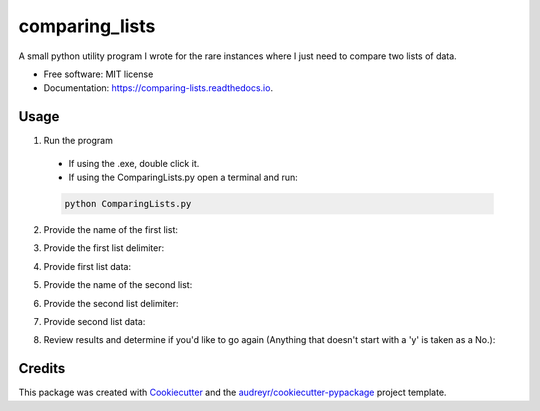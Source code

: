 ===============
comparing_lists
===============


.. image:: https://img.shields.io/pypi/v/comparing_lists.svg
        :target: https://pypi.python.org/pypi/comparing_lists

.. image:: https://img.shields.io/travis/William-Lake/comparing_lists.svg
        :target: https://travis-ci.org/William-Lake/comparing_lists

.. image:: https://readthedocs.org/projects/comparing-lists/badge/?version=latest
        :target: https://comparing-lists.readthedocs.io/en/latest/?badge=latest
        :alt: Documentation Status




A small python utility program I wrote for the rare instances where I just need to compare two lists of data.


* Free software: MIT license
* Documentation: https://comparing-lists.readthedocs.io.

Usage
--------

1. Run the program
  - If using the .exe, double click it.
  - If using the ComparingLists.py open a terminal and run:

  .. code:: bash

        python ComparingLists.py
  
2. Provide the name of the first list:

.. image:: images/List_Name_1.gif

3. Provide the first list delimiter:

.. image:: images/List_Delim_1.gif

4. Provide first list data:

.. image:: images/List_Data_1.gif

5. Provide the name of the second list:

.. image:: images/List_Name_2.gif

6. Provide the second list delimiter:

.. image:: images/List_Delim_2.gif

7. Provide second list data:

.. image:: images/List_Data_2.gif

8. Review results and determine if you'd like to go again (Anything that doesn't start with a 'y' is taken as a No.):

.. image:: images/Review.gif


Credits
-------

This package was created with Cookiecutter_ and the `audreyr/cookiecutter-pypackage`_ project template.

.. _Cookiecutter: https://github.com/audreyr/cookiecutter
.. _`audreyr/cookiecutter-pypackage`: https://github.com/audreyr/cookiecutter-pypackage

